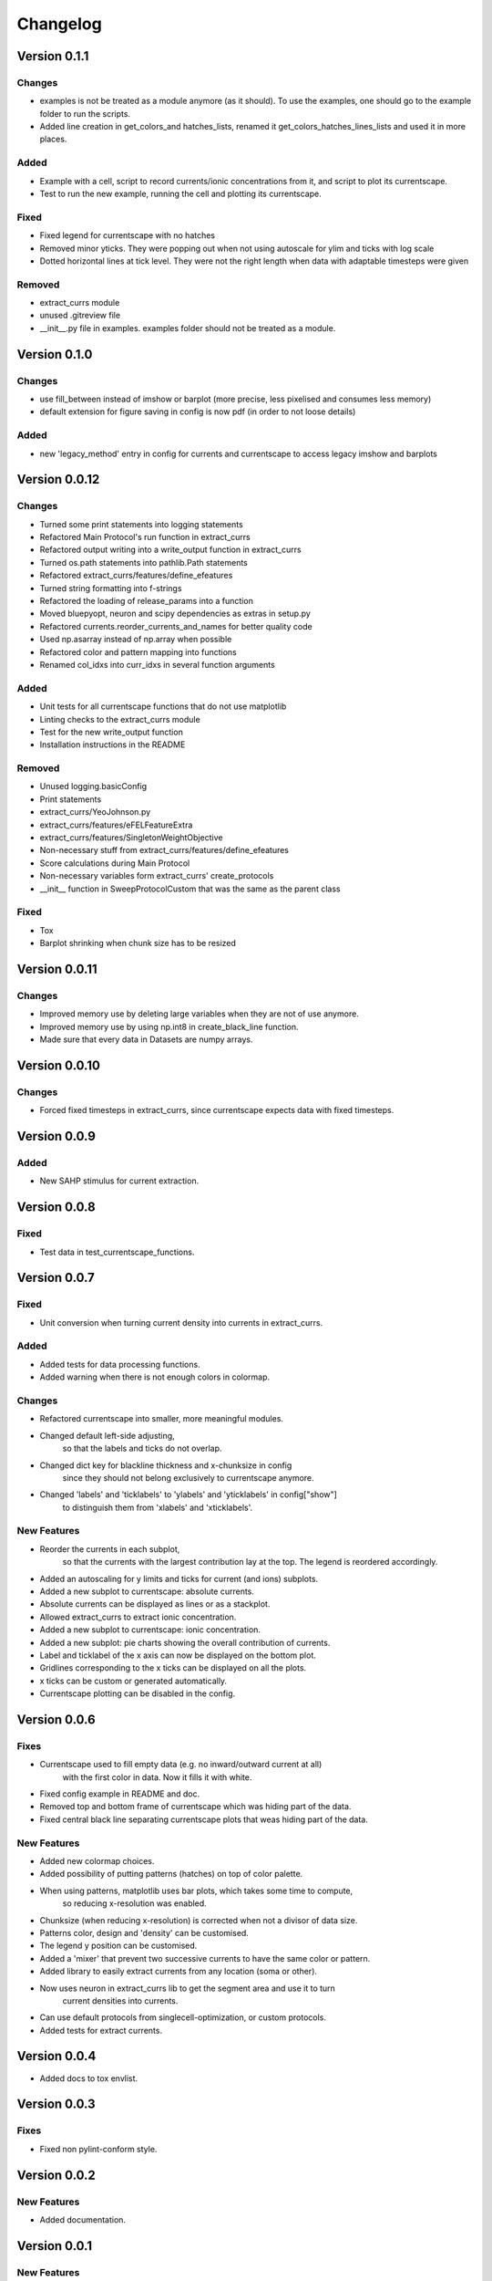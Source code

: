 Changelog
=========

Version 0.1.1
-------------

Changes
~~~~~~~
- examples is not be treated as a module anymore (as it should). To use the examples, one should go to the example folder to run the scripts.
- Added line creation in get_colors_and hatches_lists, renamed it get_colors_hatches_lines_lists and used it in more places.

Added
~~~~~
- Example with a cell, script to record currents/ionic concentrations from it, and script to plot its currentscape.
- Test to run the new example, running the cell and plotting its currentscape.

Fixed
~~~~~
- Fixed legend for currentscape with no hatches
- Removed minor yticks. They were popping out when not using autoscale for ylim and ticks with log scale
- Dotted horizontal lines at tick level. They were not the right length when data with adaptable timesteps were given

Removed
~~~~~~~
- extract_currs module
- unused .gitreview file
- __init__.py file in examples. examples folder should not be treated as a module.


Version 0.1.0
-------------

Changes
~~~~~~~
- use fill_between instead of imshow or barplot (more precise, less pixelised and consumes less memory)
- default extension for figure saving in config is now pdf (in order to not loose details)

Added
~~~~~
- new 'legacy_method' entry in config for currents and currentscape to access legacy imshow and barplots


Version 0.0.12
--------------

Changes
~~~~~~~
- Turned some print statements into logging statements
- Refactored Main Protocol's run function in extract_currs
- Refactored output writing into a write_output function in extract_currs
- Turned os.path statements into pathlib.Path statements
- Refactored extract_currs/features/define_efeatures
- Turned string formatting into f-strings
- Refactored the loading of release_params into a function
- Moved bluepyopt, neuron and scipy dependencies as extras in setup.py
- Refactored currents.reorder_currents_and_names for better quality code
- Used np.asarray instead of np.array when  possible
- Refactored color and pattern mapping into functions
- Renamed col_idxs into curr_idxs in several function arguments

Added
~~~~~
- Unit tests for all currentscape functions that do not use matplotlib
- Linting checks to the extract_currs module
- Test for the new write_output function
- Installation instructions in the README

Removed
~~~~~~~
- Unused logging.basicConfig
- Print statements
- extract_currs/YeoJohnson.py
- extract_currs/features/eFELFeatureExtra
- extract_currs/features/SingletonWeightObjective
- Non-necessary stuff from extract_currs/features/define_efeatures
- Score calculations during Main Protocol
- Non-necessary variables form extract_currs' create_protocols
- __init__ function in SweepProtocolCustom that was the same as the parent class

Fixed
~~~~~
- Tox
- Barplot shrinking when chunk size has to be resized


Version 0.0.11
--------------

Changes
~~~~~~~
- Improved memory use by deleting large variables when they are not of use anymore.
- Improved memory use by using np.int8 in create_black_line function.
- Made sure that every data in Datasets are numpy arrays.


Version 0.0.10
--------------

Changes
~~~~~~~
- Forced fixed timesteps in extract_currs, since currentscape expects data with fixed timesteps.

Version 0.0.9
-------------

Added
~~~~~
- New SAHP stimulus for current extraction.



Version 0.0.8
-------------

Fixed
~~~~~
- Test data in test_currentscape_functions.


Version 0.0.7
-------------

Fixed
~~~~~
- Unit conversion when turning current density into currents in extract_currs.

Added
~~~~~
- Added tests for data processing functions.
- Added warning when there is not enough colors in colormap.

Changes
~~~~~~~
- Refactored currentscape into smaller, more meaningful modules.
- Changed default left-side adjusting, 
    so that the labels and ticks do not overlap.
- Changed dict key for blackline thickness and x-chunksize in config
    since they should not belong exclusively to currentscape anymore.
- Changed 'labels' and 'ticklabels' to 'ylabels' and 'yticklabels' in config["show"]
    to distinguish them from 'xlabels' and 'xticklabels'.

New Features
~~~~~~~~~~~~
- Reorder the currents in each subplot, 
    so that the currents with the largest contribution lay at the top.
    The legend is reordered accordingly.
- Added an autoscaling for y limits and ticks for current (and ions) subplots.
- Added a new subplot to currentscape: absolute currents.
- Absolute currents can be displayed as lines or as a stackplot.
- Allowed extract_currs to extract ionic concentration.
- Added a new subplot to currentscape: ionic concentration.
- Added a new subplot: pie charts showing the overall contribution of currents.
- Label and ticklabel of the x axis can now be displayed on the bottom plot.
- Gridlines corresponding to the x ticks can be displayed on all the plots.
- x ticks can be custom or generated automatically.
- Currentscape plotting can be disabled in the config.


Version 0.0.6
-------------

Fixes
~~~~~
- Currentscape used to fill empty data (e.g. no inward/outward current at all)
    with the first color in data. Now it fills it with white.
- Fixed config example in README and doc.
- Removed top and bottom frame of currentscape which was hiding part of the data.
- Fixed central black line separating currentscape plots that weas hiding part of the data.

New Features
~~~~~~~~~~~~
- Added new colormap choices.
- Added possibility of putting patterns (hatches) on top of color palette.
- When using patterns, matplotlib uses bar plots, which takes some time to compute,
    so reducing x-resolution was enabled.
- Chunksize (when reducing x-resolution) is corrected when not a divisor of data size.
- Patterns color, design and 'density' can be customised.
- The legend y position can be customised.
- Added a 'mixer' that prevent two successive currents to have the same color or pattern.
- Added library to easily extract currents from any location (soma or other).
- Now uses neuron in extract_currs lib to get the segment area and use it to turn
    current densities into currents.
- Can use default protocols from singlecell-optimization, or custom protocols.
- Added tests for extract currents.


Version 0.0.4
-------------

- Added docs to tox envlist.


Version 0.0.3
-------------

Fixes
~~~~~
- Fixed non pylint-conform style.


Version 0.0.2
-------------

New Features
~~~~~~~~~~~~
- Added documentation.


Version 0.0.1
-------------

New Features
~~~~~~~~~~~~
- Currentscapes can be plotted using code from Alonso and Marder (2019).
- Labels, ticks and legend are automatically added to the figure.
- Most of the style is hard-coded, to stay close to the original paper,
    but the figure display can still be adapted to most data, using a configuration file.
- Added example from original paper.
- Added example in README.md with link to homemade data.